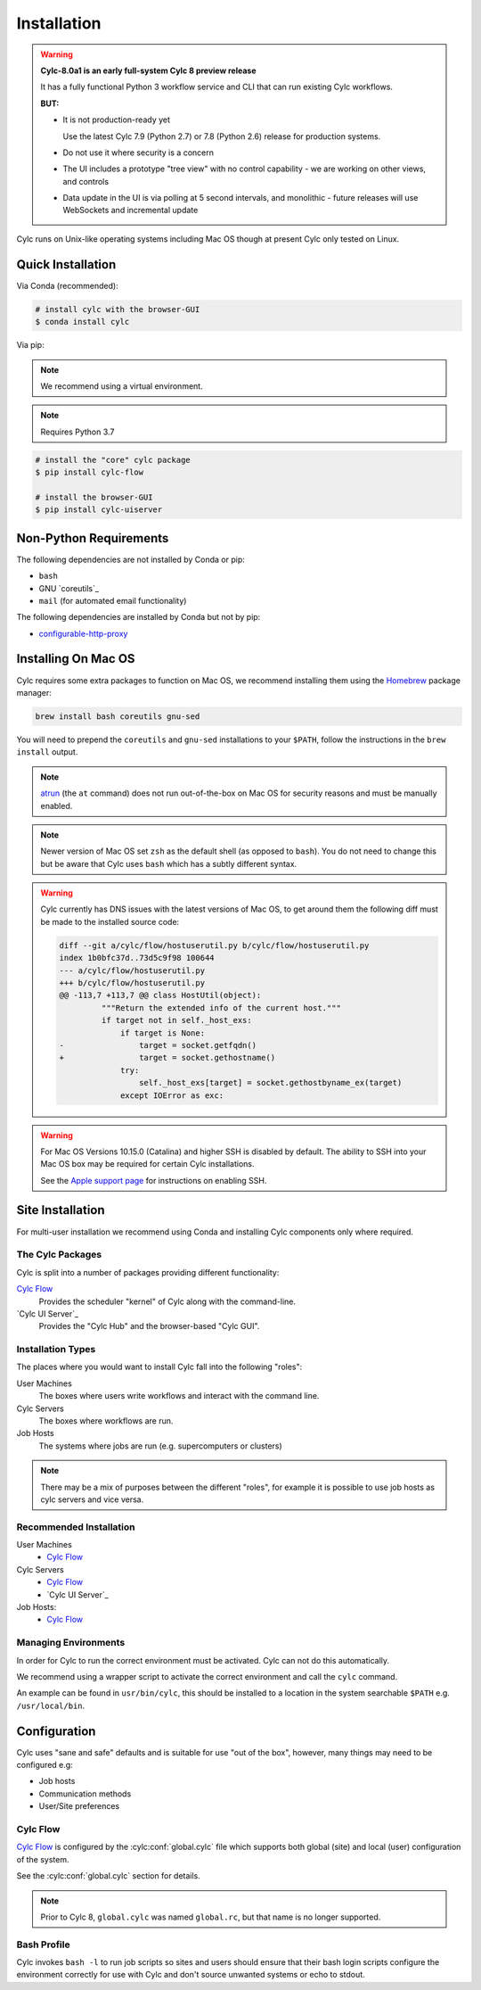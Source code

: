 Installation
============

.. warning::

   **Cylc-8.0a1 is an early full-system Cylc 8 preview release**

   It has a fully functional Python 3 workflow service and CLI that can run
   existing Cylc workflows.

   **BUT:**

   - It is not production-ready yet

     Use the latest Cylc 7.9 (Python 2.7) or 7.8 (Python 2.6) release
     for production systems.

   - Do not use it where security is a concern
   - The UI includes a prototype "tree view" with no control capability
     - we are working on other views, and controls
   - Data update in the UI is via polling at 5 second intervals, and monolithic
     - future releases will use WebSockets and incremental update

Cylc runs on Unix-like operating systems including Mac OS though at
present Cylc only tested on Linux.


Quick Installation
------------------

Via Conda (recommended):

.. code-block:: console

   # install cylc with the browser-GUI
   $ conda install cylc

Via pip:

.. note::

   We recommend using a virtual environment.

.. note::

   Requires Python 3.7

.. code-block:: console

   # install the "core" cylc package
   $ pip install cylc-flow

   # install the browser-GUI
   $ pip install cylc-uiserver


Non-Python Requirements
-----------------------

.. _configurable-http-proxy: https://anaconda.org/conda-forge/configurable-http-proxy

The following dependencies are not installed by Conda or pip:

* ``bash``
* GNU `coreutils`_
* ``mail`` (for automated email functionality)

The following dependencies are installed by Conda but not by pip:

* `configurable-http-proxy`_


Installing On Mac OS
--------------------

.. _Homebrew: https://formulae.brew.sh/
.. _atrun: https://www.unix.com/man-page/FreeBSD/8/atrun/

Cylc requires some extra packages to function on Mac OS, we recommend
installing them using the `Homebrew`_ package manager:

.. code-block::

   brew install bash coreutils gnu-sed

You will need to prepend the ``coreutils`` and ``gnu-sed`` installations to
your ``$PATH``, follow the instructions in the ``brew install`` output.

.. note::

   `atrun`_ (the ``at`` command) does not run out-of-the-box on Mac OS
   for security reasons and must be manually enabled.

.. note::

   Newer version of Mac OS set ``zsh`` as the default shell (as opposed to
   ``bash``). You do not need to change this but be aware that Cylc uses
   ``bash`` which has a subtly different syntax.

.. warning::

   .. TODO - Get rid of this!!!!!!!!

   Cylc currently has DNS issues with the latest versions of Mac OS, to get
   around them the following diff must be made to the installed source code:

   .. code-block:: diff

      diff --git a/cylc/flow/hostuserutil.py b/cylc/flow/hostuserutil.py
      index 1b0bfc37d..73d5c9f98 100644
      --- a/cylc/flow/hostuserutil.py
      +++ b/cylc/flow/hostuserutil.py
      @@ -113,7 +113,7 @@ class HostUtil(object):
               """Return the extended info of the current host."""
               if target not in self._host_exs:
                   if target is None:
      -                target = socket.getfqdn()
      +                target = socket.gethostname()
                   try:
                       self._host_exs[target] = socket.gethostbyname_ex(target)
                   except IOError as exc:

.. warning::

   For Mac OS Versions 10.15.0 (Catalina) and higher SSH is disabled by
   default. The ability to SSH into your Mac OS box may be required for
   certain Cylc installations.

   See the `Apple support page
   <https://support.apple.com/en-gb/guide/mac-help/mchlp1066/mac>`_
   for instructions on enabling SSH.


Site Installation
-----------------


For multi-user installation we recommend using Conda and installing
Cylc components only where required.

The Cylc Packages
^^^^^^^^^^^^^^^^^

Cylc is split into a number of packages providing different functionality:

`Cylc Flow`_
   Provides the scheduler "kernel" of Cylc along with the command-line.
`Cylc UI Server`_
   Provides the "Cylc Hub" and the browser-based "Cylc GUI".

Installation Types
^^^^^^^^^^^^^^^^^^

The places where you would want to install Cylc fall into the following
"roles":

User Machines
   The boxes where users write workflows and interact with the command line.
Cylc Servers
   The boxes where workflows are run.
Job Hosts
   The systems where jobs are run (e.g. supercomputers or clusters)

.. note::

   There may be a mix of purposes between the different "roles", for example
   it is possible to use job hosts as cylc servers and vice versa.

Recommended Installation
^^^^^^^^^^^^^^^^^^^^^^^^

User Machines
   * `Cylc Flow`_
Cylc Servers
   * `Cylc Flow`_
   * `Cylc UI Server`_
Job Hosts:
   * `Cylc Flow`_

Managing Environments
^^^^^^^^^^^^^^^^^^^^^

In order for Cylc to run the correct environment must be activated. Cylc can
not do this automatically.

We recommend using a wrapper script to activate the correct environment
and call the ``cylc`` command.

An example can be found in ``usr/bin/cylc``, this should be installed to
a location in the system searchable ``$PATH`` e.g. ``/usr/local/bin``.


Configuration
-------------

Cylc uses "sane and safe" defaults and is suitable for use "out of the box",
however, many things may need to be configured e.g:

* Job hosts
* Communication methods
* User/Site preferences

Cylc Flow
^^^^^^^^^

`Cylc Flow`_ is configured by the :cylc:conf:`global.cylc` file which supports
both global (site) and local (user) configuration of the system.

See the :cylc:conf:`global.cylc` section for details.

.. note::

   Prior to Cylc 8, ``global.cylc`` was named ``global.rc``, but that name is
   no longer supported.

Bash Profile
^^^^^^^^^^^^

Cylc invokes ``bash -l`` to run job scripts so sites and users should
ensure that their bash login scripts configure the environment correctly
for use with Cylc and don't source unwanted systems or echo to stdout.


.. TODO - this is the start of the quickstart page§

   Start the Hub (JupyterHub gets installed with the "cylc" package):

   ::

      $ mkdir -p "${HOME}/srv/cylc/"  # the hub will store session information here
      $ cd "${HOME}/srv/cylc/"
      $ jupyterhub \
         --JupyterHub.spawner_class="jupyterhub.spawner.LocalProcessSpawner" \
         --JupyterHub.logo_file="${CONDA_PREFIX}/work/cylc-ui/img/logo.svg" \
         --Spawner.args="['-s', '${CONDA_PREFIX}/work/cylc-ui']" \
         --Spawner.cmd="cylc-uiserver"

   Go to ``http://localhost:8000``, log in to the Hub with your local user
   credentials, and enjoy Cylc 8 Alpha-1!

   - Start a workflow with the CLI (a good example is shown below)
   - Log in at the Hub to authenticate and launch your UI Server

   .. figure:: img/installation/conda/hub.png
      :align: center

   - Note that much of the UI Dashboard is not functional yet. The functional
     links are:
     - Cylc Hub
     - Suite Design Guide (web link)
     - Documentation (web link)

   .. figure:: img/installation/conda/dashboard.png
      :align: center

   - In the left side-bar, click on Workflows to view your running workflows
   - In the workflows view, click on icons under "Actions" to view the
     corresponding workflow.

   .. figure:: img/installation/conda/workflows.png
      :align: center

   - In the tree view:
     - click on task names to see the list of task jobs
     - click on job icons to see the detail of a specific job

   .. figure:: img/installation/conda/treeview.png
      :align: center

   To deactivate and/or remove the conda environment:

   ::

      (cylc1) $ conda deactivate
      $ conda env remove -n cylc1

   An Example Workflow to View
   ^^^^^^^^^^^^^^^^^^^^^^^^^^^

   The following workflow generates a bunch of tasks that initially
   fail before succeeding after a random number of retries (this shows
   the new "Cylc 8 task/job separation" nicely):

   ::

      [cylc]
         cycle point format = %Y
         [[parameters]]
            m = 0..5
            n = 0..2
      [scheduling]
         initial cycle point = 3000
         [[graph]]
            P1Y = "foo[-P1Y] => foo => bar<m> => qux<m,n> => waz"
      [runtime]
         [[root]]
            script = """
               sleep 20
               # fail 50% of the time if try number is less than 5
               if (( CYLC_TASK_TRY_NUMBER < 5 )); then
                 if (( RANDOM % 2 < 1 )); then
                    exit 1
                 fi
               fi"""
            [[[job]]]
               execution retry delays = 6*PT2S
